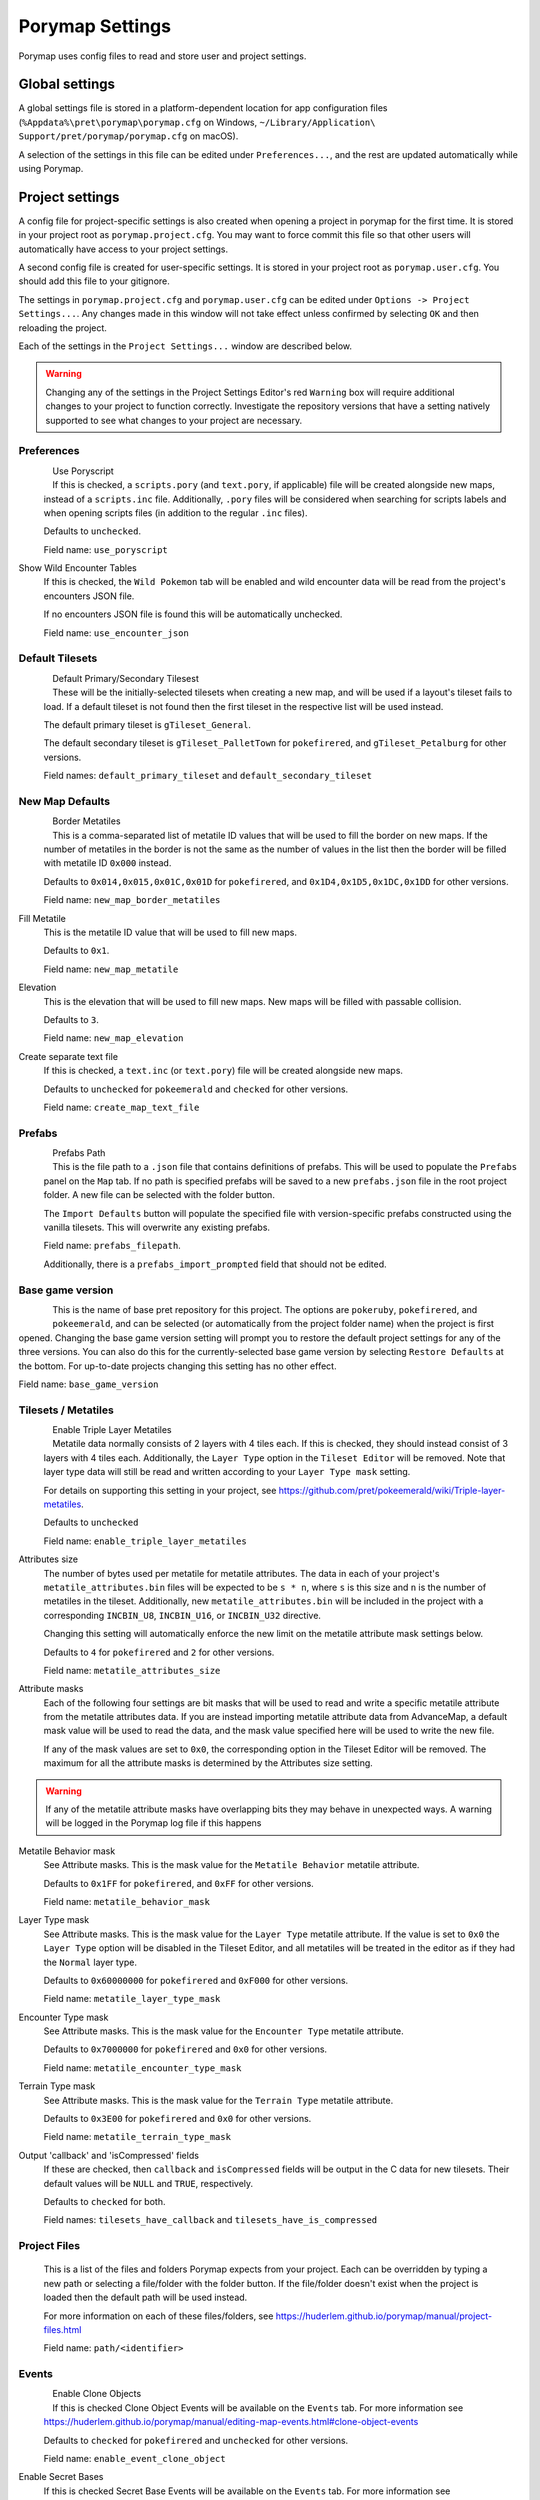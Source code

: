 .. _settings-and-options:

****************
Porymap Settings
****************

Porymap uses config files to read and store user and project settings.

===============
Global settings
===============

A global settings file is stored in a platform-dependent location for app configuration files 
(``%Appdata%\pret\porymap\porymap.cfg`` on Windows, ``~/Library/Application\ Support/pret/porymap/porymap.cfg`` on macOS).

A selection of the settings in this file can be edited under ``Preferences...``, and the rest are updated automatically while using Porymap.

================
Project settings
================

A config file for project-specific settings is also created when opening a project in porymap for the first time. It is stored in your project root as ``porymap.project.cfg``. You may want to force commit this file so that other users will automatically have access to your project settings.

A second config file is created for user-specific settings. It is stored in your project root as ``porymap.user.cfg``. You should add this file to your gitignore.

The settings in ``porymap.project.cfg`` and ``porymap.user.cfg`` can be edited under ``Options -> Project Settings...``. Any changes made in this window will not take effect unless confirmed by selecting ``OK`` and then reloading the project.

Each of the settings in the ``Project Settings...`` window are described below.

.. warning::
    Changing any of the settings in the Project Settings Editor's red ``Warning`` box will require additional changes to your project to function correctly. Investigate the repository versions that have a setting natively supported to see what changes to your project are necessary.


Preferences
-----------

.. figure:: images/settings-and-options/preferences.png
   :align: left
   :width: 60%
   :alt: Preferences

Use Poryscript
   If this is checked, a ``scripts.pory`` (and ``text.pory``, if applicable) file will be created alongside new maps, instead of a ``scripts.inc`` file. Additionally, ``.pory`` files will be considered when searching for scripts labels and when opening scripts files (in addition to the regular ``.inc`` files).

   Defaults to ``unchecked``.

   Field name: ``use_poryscript``

Show Wild Encounter Tables
   If this is checked, the ``Wild Pokemon`` tab will be enabled and wild encounter data will be read from the project's encounters JSON file.

   If no encounters JSON file is found this will be automatically unchecked.

   Field name: ``use_encounter_json``


Default Tilesets
----------------

.. figure:: images/settings-and-options/default-tilesets.png
   :align: left
   :width: 60%
   :alt: Default Tilesets

Default Primary/Secondary Tilesest
   These will be the initially-selected tilesets when creating a new map, and will be used if a layout's tileset fails to load. If a default tileset is not found then the first tileset in the respective list will be used instead.

   The default primary tileset is ``gTileset_General``.

   The default secondary tileset is ``gTileset_PalletTown`` for ``pokefirered``, and ``gTileset_Petalburg`` for other versions.

   Field names: ``default_primary_tileset`` and ``default_secondary_tileset``


New Map Defaults
----------------

.. figure:: images/settings-and-options/new-map-defaults.png
   :align: left
   :width: 60%
   :alt: New Map Defaults

Border Metatiles
   This is a comma-separated list of metatile ID values that will be used to fill the border on new maps. If the number of metatiles in the border is not the same as the number of values in the list then the border will be filled with metatile ID ``0x000`` instead.

   Defaults to ``0x014,0x015,0x01C,0x01D`` for ``pokefirered``, and ``0x1D4,0x1D5,0x1DC,0x1DD`` for other versions.

   Field name: ``new_map_border_metatiles``

Fill Metatile
   This is the metatile ID value that will be used to fill new maps.

   Defaults to ``0x1``.

   Field name: ``new_map_metatile``

Elevation
   This is the elevation that will be used to fill new maps. New maps will be filled with passable collision.

   Defaults to ``3``.

   Field name: ``new_map_elevation``

Create separate text file
   If this is checked, a ``text.inc`` (or ``text.pory``) file will be created alongside new maps.

   Defaults to ``unchecked`` for ``pokeemerald`` and ``checked`` for other versions.

   Field name: ``create_map_text_file``


Prefabs
-------

.. figure:: images/settings-and-options/prefabs.png
   :align: left
   :width: 60%
   :alt: Prefabs

Prefabs Path
   This is the file path to a ``.json`` file that contains definitions of prefabs. This will be used to populate the ``Prefabs`` panel on the ``Map`` tab. If no path is specified prefabs will be saved to a new ``prefabs.json`` file in the root project folder. A new file can be selected with the folder button.

   The ``Import Defaults`` button will populate the specified file with version-specific prefabs constructed using the vanilla tilesets. This will overwrite any existing prefabs.

   Field name: ``prefabs_filepath``.

   Additionally, there is a ``prefabs_import_prompted`` field that should not be edited.


Base game version
-----------------

.. figure:: images/settings-and-options/base-game-version.png
   :align: left
   :width: 60%
   :alt: Base Game Version

This is the name of base pret repository for this project. The options are ``pokeruby``, ``pokefirered``, and ``pokeemerald``, and can be selected (or automatically from the project folder name) when the project is first opened. Changing the base game version setting will prompt you to restore the default project settings for any of the three versions. You can also do this for the currently-selected base game version by selecting ``Restore Defaults`` at the bottom. For up-to-date projects changing this setting has no other effect.

Field name: ``base_game_version``


Tilesets / Metatiles
--------------------

.. figure:: images/settings-and-options/tilesets-metatiles.png
   :align: left
   :width: 60%
   :alt: Tilesets / Metatiles

Enable Triple Layer Metatiles
   Metatile data normally consists of 2 layers with 4 tiles each. If this is checked, they should instead consist of 3 layers with 4 tiles each. Additionally, the ``Layer Type`` option in the ``Tileset Editor`` will be removed. Note that layer type data will still be read and written according to your ``Layer Type mask`` setting.

   For details on supporting this setting in your project, see https://github.com/pret/pokeemerald/wiki/Triple-layer-metatiles.

   Defaults to ``unchecked``

   Field name: ``enable_triple_layer_metatiles``

Attributes size
   The number of bytes used per metatile for metatile attributes. The data in each of your project's ``metatile_attributes.bin`` files will be expected to be ``s * n``, where ``s`` is this size and ``n`` is the number of metatiles in the tileset. Additionally, new ``metatile_attributes.bin`` will be included in the project with a corresponding ``INCBIN_U8``, ``INCBIN_U16``, or ``INCBIN_U32`` directive.

   Changing this setting will automatically enforce the new limit on the metatile attribute mask settings below.

   Defaults to ``4`` for ``pokefirered`` and ``2`` for other versions.

   Field name: ``metatile_attributes_size``

Attribute masks
   Each of the following four settings are bit masks that will be used to read and write a specific metatile attribute from the metatile attributes data. If you are instead importing metatile attribute data from AdvanceMap, a default mask value will be used to read the data, and the mask value specified here will be used to write the new file.

   If any of the mask values are set to ``0x0``, the corresponding option in the Tileset Editor will be removed. The maximum for all the attribute masks is determined by the Attributes size setting.

.. warning::
   If any of the metatile attribute masks have overlapping bits they may behave in unexpected ways. A warning will be logged in the Porymap log file if this happens


Metatile Behavior mask
   See Attribute masks. This is the mask value for the ``Metatile Behavior`` metatile attribute.

   Defaults to ``0x1FF`` for ``pokefirered``, and ``0xFF`` for other versions.

   Field name: ``metatile_behavior_mask``

Layer Type mask
   See Attribute masks. This is the mask value for the ``Layer Type`` metatile attribute. If the value is set to ``0x0`` the ``Layer Type`` option will be disabled in the Tileset Editor, and all metatiles will be treated in the editor as if they had the ``Normal`` layer type.

   Defaults to ``0x60000000`` for ``pokefirered`` and ``0xF000`` for other versions.

   Field name: ``metatile_layer_type_mask``

Encounter Type mask
   See Attribute masks. This is the mask value for the ``Encounter Type`` metatile attribute.

   Defaults to ``0x7000000`` for ``pokefirered`` and ``0x0`` for other versions.

   Field name: ``metatile_encounter_type_mask``

Terrain Type mask
   See Attribute masks. This is the mask value for the ``Terrain Type`` metatile attribute.

   Defaults to ``0x3E00`` for ``pokefirered`` and ``0x0`` for other versions.

   Field name: ``metatile_terrain_type_mask``

Output 'callback' and 'isCompressed' fields
   If these are checked, then ``callback`` and ``isCompressed`` fields will be output in the C data for new tilesets. Their default values will be ``NULL`` and ``TRUE``, respectively. 

   Defaults to ``checked`` for both.

   Field names: ``tilesets_have_callback`` and ``tilesets_have_is_compressed``


Project Files
-------------
   This is a list of the files and folders Porymap expects from your project. Each can be overridden by typing a new path or selecting a file/folder with the folder button. If the file/folder doesn't exist when the project is loaded then the default path will be used instead.

   For more information on each of these files/folders, see https://huderlem.github.io/porymap/manual/project-files.html

   Field name: ``path/<identifier>``

Events
------

.. figure:: images/settings-and-options/events.png
   :align: left
   :width: 60%
   :alt: Events

Enable Clone Objects
   If this is checked Clone Object Events will be available on the ``Events`` tab. For more information see https://huderlem.github.io/porymap/manual/editing-map-events.html#clone-object-events

   Defaults to ``checked`` for ``pokefirered`` and ``unchecked`` for other versions.

   Field name: ``enable_event_clone_object``

Enable Secret Bases
   If this is checked Secret Base Events will be available on the ``Events`` tab. For more information see https://huderlem.github.io/porymap/manual/editing-map-events.html#secret-base-event

   Defaults to ``unchecked`` for ``pokefirered`` and ``checked`` for other versions.

   Field name: ``enable_event_secret_base``

Enable Weather Triggers
   If this is checked Weather Trigger Events will be available on the ``Events`` tab. For more information see https://huderlem.github.io/porymap/manual/editing-map-events.html#weather-trigger-events

   Defaults to ``unchecked`` for ``pokefirered`` and ``checked`` for other versions.

   Field name: ``enable_event_weather_trigger``

Enable 'Quantity' for Hidden Items
   If this is checked the ``Quantity`` property will be available for Hidden Item Events. For more information see https://huderlem.github.io/porymap/manual/editing-map-events.html#hidden-item-event

   Defaults to ``checked`` for ``pokefirered`` and ``unchecked`` for other versions.

   Field name: ``enable_hidden_item_quantity``

Enable 'Requires Itemfinder' for Hidden Items
   If this is checked the ``Requires Itemfinder`` property will be available for Hidden Item Events. For more information see https://huderlem.github.io/porymap/manual/editing-map-events.html#hidden-item-event

   Defaults to ``checked`` for ``pokefirered`` and ``unchecked`` for other versions.

   Field name: ``enable_hidden_item_requires_itemfinder``

Enable 'Repsawn Map/NPC' for Heal Locations
   If this is checked the ``Respawn Map`` and ``Respawn NPC`` properties will be available for Heal Location events. For more information see https://huderlem.github.io/porymap/manual/editing-map-events.html#heal-location-healspots

   Defaults to ``checked`` for ``pokefirered`` and ``unchecked`` for other versions.

   Field name: ``enable_heal_location_respawn_data``


Maps
----

.. figure:: images/settings-and-options/maps.png
   :align: left
   :width: 60%
   :alt: Maps

Enable 'Floor Number'
   If this is checked, a ``Floor Number`` option will become available on the ``Header`` tab and on the new map prompt. For more information see https://huderlem.github.io/porymap/manual/editing-map-header.html

   Defaults to ``checked`` for ``pokefirered`` and ``unchecked`` for other versions.

   Field name: ``enable_floor_number``

Enable 'Allow Running/Biking/Escaping'
   If this is checked, ``Allow Running``, ``Allow Biking``, and ``Allow Dig & Escape Rope`` options will become available on the ``Header`` tab and on the new map prompt. For more information see https://huderlem.github.io/porymap/manual/editing-map-header.html

   Defaults to ``unchecked`` for ``pokeruby`` and ``checked`` for other versions.

   Field name: ``enable_map_allow_flags``

Enable Custom Border Size
   If this is checked, ``Border Width`` and ``Border Height`` options will become available under the ``Change Dimensions`` button and on the new map prompt. If it is unchecked all maps will use the default 2x2 dimensions.

   Defaults to ``checked`` for ``pokefirered`` and ``unchecked`` for other versions.

   Field name: ``use_custom_border_size``


Additional Fields
-----------------
   There are two additional fields in ``porymap.user.cfg`` that aren't described above.

   ``recent_map`` is the name of the most recently opened map and is updated automatically. This is the map that will be opened when the project is opened. If no map is found with this name (or if the field is empty) then the first map in the map list will be used instead.

   ``custom_scripts`` is a comma-separated list of filepaths to scripts for Porymap's API. These can be edited under ``Options -> Custom Scripts...``. For more information see https://huderlem.github.io/porymap/manual/scripting-capabilities.html
